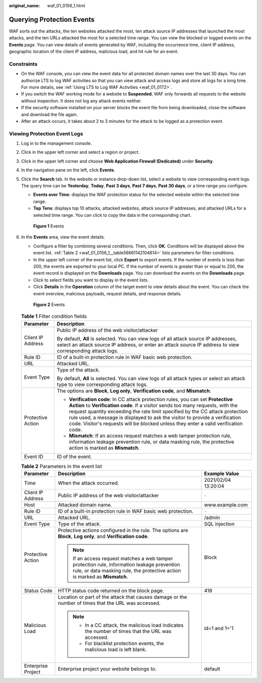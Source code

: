 :original_name: waf_01_0156_1.html

.. _waf_01_0156_1:

Querying Protection Events
==========================

WAF sorts out the attacks, the ten websites attacked the most, ten attack source IP addresses that launched the most attacks, and the ten URLs attacked the most for a selected time range. You can view the blocked or logged events on the **Events** page. You can view details of events generated by WAF, including the occurrence time, client IP address, geographic location of the client IP address, malicious load, and hit rule for an event.

Constraints
-----------

-  On the WAF console, you can view the event data for all protected domain names over the last 30 days. You can authorize LTS to log WAF activities so that you can view attack and access logs and store all logs for a long time. For more details, see :ref:`Using LTS to Log WAF Activities <waf_01_0172>`.
-  If you switch the WAF working mode for a website to **Suspended**, WAF only forwards all requests to the website without inspection. It does not log any attack events neither.
-  If the security software installed on your server blocks the event file from being downloaded, close the software and download the file again.
-  After an attack occurs, it takes about 2 to 3 minutes for the attack to be logged as a protection event.

Viewing Protection Event Logs
-----------------------------

#. Log in to the management console.

#. Click |image1| in the upper left corner and select a region or project.

#. Click |image2| in the upper left corner and choose **Web Application Firewall (Dedicated)** under **Security**.

#. In the navigation pane on the left, click **Events**.

#. Click the **Search** tab. In the website or instance drop-down list, select a website to view corresponding event logs. The query time can be **Yesterday**, **Today**, **Past 3 days**, **Past 7 days**, **Past 30 days**, or a time range you configure.

   -  **Events over Time**: displays the WAF protection status for the selected website within the selected time range.
   -  **Top Tens**: displays top 10 attacks, attacked websites, attack source IP addresses, and attacked URLs for a selected time range. You can click |image3| to copy the data in the corresponding chart.


   .. figure:: /_static/images/en-us_image_0000002361656208.png
      :alt: **Figure 1** Events

      **Figure 1** Events

#. In the **Events** area, view the event details.

   -  Configure a filter by combining several conditions. Then, click **OK**. Conditions will be displayed above the event list. :ref:`Table 2 <waf_01_0156_1__table56661142104614>` lists parameters for filter conditions.
   -  In the upper left corner of the event list, click **Export** to export events. If the number of events is less than 200, the events are exported to your local PC. If the number of events is greater than or equal to 200, the event record is displayed on the **Downloads** page. You can download the events on the **Downloads** page.
   -  Click |image4| to select fields you want to display in the event lists.
   -  Click **Details** in the **Operation** column of the target event to view details about the event. You can check the event overview, malicious payloads, request details, and response details.


   .. figure:: /_static/images/en-us_image_0000002361496316.png
      :alt: **Figure 2** Events

      **Figure 2** Events

   .. table:: **Table 1** Filter condition fields

      +-----------------------------------+--------------------------------------------------------------------------------------------------------------------------------------------------------------------------------------------------------------------------------------------------------------------------------------------------------------------------------------------------------------------------------------------------------------------------+
      | Parameter                         | Description                                                                                                                                                                                                                                                                                                                                                                                                              |
      +===================================+==========================================================================================================================================================================================================================================================================================================================================================================================================================+
      | Client IP Address                 | Public IP address of the web visitor/attacker                                                                                                                                                                                                                                                                                                                                                                            |
      |                                   |                                                                                                                                                                                                                                                                                                                                                                                                                          |
      |                                   | By default, **All** is selected. You can view logs of all attack source IP addresses, select an attack source IP address, or enter an attack source IP address to view corresponding attack logs.                                                                                                                                                                                                                        |
      +-----------------------------------+--------------------------------------------------------------------------------------------------------------------------------------------------------------------------------------------------------------------------------------------------------------------------------------------------------------------------------------------------------------------------------------------------------------------------+
      | Rule ID                           | ID of a built-in protection rule in WAF basic web protection.                                                                                                                                                                                                                                                                                                                                                            |
      +-----------------------------------+--------------------------------------------------------------------------------------------------------------------------------------------------------------------------------------------------------------------------------------------------------------------------------------------------------------------------------------------------------------------------------------------------------------------------+
      | URL                               | Attacked URL.                                                                                                                                                                                                                                                                                                                                                                                                            |
      +-----------------------------------+--------------------------------------------------------------------------------------------------------------------------------------------------------------------------------------------------------------------------------------------------------------------------------------------------------------------------------------------------------------------------------------------------------------------------+
      | Event Type                        | Type of the attack.                                                                                                                                                                                                                                                                                                                                                                                                      |
      |                                   |                                                                                                                                                                                                                                                                                                                                                                                                                          |
      |                                   | By default, **All** is selected. You can view logs of all attack types or select an attack type to view corresponding attack logs.                                                                                                                                                                                                                                                                                       |
      +-----------------------------------+--------------------------------------------------------------------------------------------------------------------------------------------------------------------------------------------------------------------------------------------------------------------------------------------------------------------------------------------------------------------------------------------------------------------------+
      | Protective Action                 | The options are **Block**, **Log only**, **Verification code**, and **Mismatch**.                                                                                                                                                                                                                                                                                                                                        |
      |                                   |                                                                                                                                                                                                                                                                                                                                                                                                                          |
      |                                   | -  **Verification code**: In CC attack protection rules, you can set **Protective Action** to **Verification code**. If a visitor sends too many requests, with the request quantity exceeding the rate limit specified by the CC attack protection rule used, a message is displayed to ask the visitor to provide a verification code. Visitor's requests will be blocked unless they enter a valid verification code. |
      |                                   | -  **Mismatch**: If an access request matches a web tamper protection rule, information leakage prevention rule, or data masking rule, the protective action is marked as **Mismatch**.                                                                                                                                                                                                                                  |
      +-----------------------------------+--------------------------------------------------------------------------------------------------------------------------------------------------------------------------------------------------------------------------------------------------------------------------------------------------------------------------------------------------------------------------------------------------------------------------+
      | Event ID                          | ID of the event.                                                                                                                                                                                                                                                                                                                                                                                                         |
      +-----------------------------------+--------------------------------------------------------------------------------------------------------------------------------------------------------------------------------------------------------------------------------------------------------------------------------------------------------------------------------------------------------------------------------------------------------------------------+

   .. _waf_01_0156_1__table56661142104614:

   .. table:: **Table 2** Parameters in the event list

      +-----------------------+---------------------------------------------------------------------------------------------------------------------------------------------------------------------------+-----------------------+
      | Parameter             | Description                                                                                                                                                               | Example Value         |
      +=======================+===========================================================================================================================================================================+=======================+
      | Time                  | When the attack occurred.                                                                                                                                                 | 2021/02/04 13:20:04   |
      +-----------------------+---------------------------------------------------------------------------------------------------------------------------------------------------------------------------+-----------------------+
      | Client IP Address     | Public IP address of the web visitor/attacker                                                                                                                             | ``-``                 |
      +-----------------------+---------------------------------------------------------------------------------------------------------------------------------------------------------------------------+-----------------------+
      | Host                  | Attacked domain name.                                                                                                                                                     | www.example.com       |
      +-----------------------+---------------------------------------------------------------------------------------------------------------------------------------------------------------------------+-----------------------+
      | Rule ID               | ID of a built-in protection rule in WAF basic web protection.                                                                                                             | ``-``                 |
      +-----------------------+---------------------------------------------------------------------------------------------------------------------------------------------------------------------------+-----------------------+
      | URL                   | Attacked URL.                                                                                                                                                             | /admin                |
      +-----------------------+---------------------------------------------------------------------------------------------------------------------------------------------------------------------------+-----------------------+
      | Event Type            | Type of the attack.                                                                                                                                                       | SQL injection         |
      +-----------------------+---------------------------------------------------------------------------------------------------------------------------------------------------------------------------+-----------------------+
      | Protective Action     | Protective actions configured in the rule. The options are **Block**, **Log only**, and **Verification code**.                                                            | Block                 |
      |                       |                                                                                                                                                                           |                       |
      |                       | .. note::                                                                                                                                                                 |                       |
      |                       |                                                                                                                                                                           |                       |
      |                       |    If an access request matches a web tamper protection rule, information leakage prevention rule, or data masking rule, the protective action is marked as **Mismatch**. |                       |
      +-----------------------+---------------------------------------------------------------------------------------------------------------------------------------------------------------------------+-----------------------+
      | Status Code           | HTTP status code returned on the block page.                                                                                                                              | 418                   |
      +-----------------------+---------------------------------------------------------------------------------------------------------------------------------------------------------------------------+-----------------------+
      | Malicious Load        | Location or part of the attack that causes damage or the number of times that the URL was accessed.                                                                       | id=1 and 1='1         |
      |                       |                                                                                                                                                                           |                       |
      |                       | .. note::                                                                                                                                                                 |                       |
      |                       |                                                                                                                                                                           |                       |
      |                       |    -  In a CC attack, the malicious load indicates the number of times that the URL was accessed.                                                                         |                       |
      |                       |    -  For blacklist protection events, the malicious load is left blank.                                                                                                  |                       |
      +-----------------------+---------------------------------------------------------------------------------------------------------------------------------------------------------------------------+-----------------------+
      | Enterprise Project    | Enterprise project your website belongs to.                                                                                                                               | default               |
      +-----------------------+---------------------------------------------------------------------------------------------------------------------------------------------------------------------------+-----------------------+

.. |image1| image:: /_static/images/en-us_image_0000002395174933.png
.. |image2| image:: /_static/images/en-us_image_0000002361919868.png
.. |image3| image:: /_static/images/en-us_image_0000002395336129.png
.. |image4| image:: /_static/images/en-us_image_0000002395176261.png
